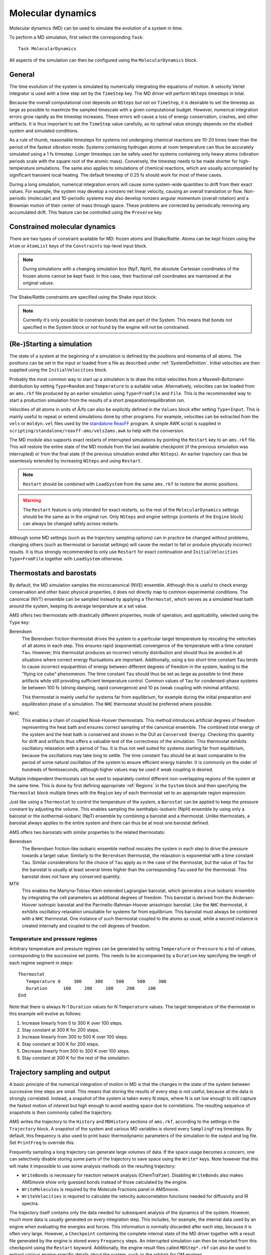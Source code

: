 .. index:: Molecular dynamics
.. index:: MD

.. _MolecularDynamics:

Molecular dynamics
##################

Molecular dynamics (MD) can be used to simulate the evolution of a system in
time.

.. seealso::

  * :ref:`Examples`
  * `AMS GUI Tutorial <../../Tutorials/MolecularDynamicsAndMonteCarlo/index.html>`__
  * :ref:`MD trajectory analysis tool <trajectory_analysis>`

To perform a MD simulation, first select the corresponding ``Task``::

   Task MolecularDynamics

All aspects of the simulation can then be configured using the
``MolecularDynamics`` block.

.. scmautodoc:: ams MolecularDynamics
   :onlysummary:

General
=======

The time evolution of the system is simulated by numerically integrating the
equations of motion. A velocity Verlet integrator is used with a time step set
by the ``TimeStep`` key. The MD driver will perform ``NSteps`` timesteps in
total.

Because the overall computational cost depends on ``NSteps`` but not on
``TimeStep``, it is desirable to set the timestep as large as possible to
maximize the sampled timescale with a given computational budget. However,
numerical integration errors grow rapidly as the timestep increases. These
errors will cause a loss of energy conservation, crashes, and other artifacts.
It is thus important to set the ``TimeStep`` value carefully, as its optimal
value strongly depends on the studied system and simulated conditions.

As a rule of thumb, reasonable timesteps for systems not undergoing chemical
reactions are 10-20 times lower than the period of the fastest vibration mode.
Systems containing hydrogen atoms at room temperature can thus be accurately
simulated using a 1 fs timestep. Longer timesteps can be safely used for systems
containing only heavy atoms (vibration periods scale with the square root of the
atomic mass). Conversely, the timestep needs to be made shorter for
high-temperature simulations. The same also applies to simulations of chemical
reactions, which are usually accompanied by significant transient local heating.
The default timestep of 0.25 fs should work for most of these cases.

.. scmautodoc:: ams MolecularDynamics NSteps TimeStep
   :nosummary:
   :noref:
   :skipblockdescription:

During a long simulation, numerical integration errors will cause some
system-wide quantities to drift from their exact values. For example, the system
may develop a nonzero net linear velocity, causing an overall translation or
flow. Non-periodic (molecular) and 1D-periodic systems may also develop nonzero angular momentum
(overall rotation) and a Brownian motion of their center of mass through space.
These problems are corrected by periodically removing any accumulated drift.
This feature can be controlled using the ``Preserve`` key.

.. scmautodoc:: ams MolecularDynamics Preserve
   :nosummary:
   :noref:
   :skipblockdescription:


.. _ConstrainedMD:

Constrained molecular dynamics
==============================

There are two types of constraint available for MD: frozen atoms and Shake/Rattle.
Atoms can be kept frozen using the ``Atom`` or ``AtomList`` keys of the ``Constraints`` top-level input block.

.. scmautodoc:: ams Constraints Atom AtomList
   :nosummary:
   :noref:
   :skipblockdescription:

.. note::

   During simulations with a changing simulation box (NpT, NpH), the absolute Cartesian coordinates of the frozen atoms cannot be kept fixed. In this case, their fractional cell coordinates are maintained at the original values.

The Shake/Rattle constraints are specified using the Shake input block:

.. scmautodoc:: ams MolecularDynamics Shake
   :nosummary:
   :noref:
   :skipblockdescription:

.. note::

   Currently it's only possible to constrain bonds that are part of the System. This means that bonds not specified in the System block or not found by the engine will not be constrained.


.. index:: Restart (molecular dynamics)

(Re-)Starting a simulation
==========================

The state of a system at the beginning of a simulation is defined by the
positions and momenta of all atoms. The positions can be set in the input or
loaded from a file as described under :ref:`SystemDefinition`. Initial
velocities are then supplied using the ``InitialVelocities`` block.

Probably the most common way to start up a simulation is to draw the initial
velocities from a Maxwell-Boltzmann distribution by setting ``Type=Random`` and
``Temperature`` to a suitable value. Alternatively, velocities can be loaded
from an ``ams.rkf`` file produced by an earlier simulation using
``Type=FromFile`` and ``File``. This is the recommended way to start a
production simulation from the results of a short preparation/equilibration run.

Velocities of all atoms in units of Å/fs can also be explicitly defined in the
``Values`` block after setting ``Type=Input``. This is mainly useful to repeat
or extend simulations done by other programs. For example, velocities can be
extracted from the ``vels`` or ``moldyn.vel`` files used by the `standalone
ReaxFF <../../ReaxFF/index.html>`__ program. A simple AWK script is supplied in
``scripting/standalone/reaxff-ams/vels2ams.awk`` to help with the conversion.

.. scmautodoc:: ams MolecularDynamics InitialVelocities
   :nosummary:
   :noref:
   :skipblockdescription:

The MD module also supports exact restarts of interrupted simulations by
pointing the ``Restart`` key to an ``ams.rkf`` file. This will restore the
entire state of the MD module from the last available checkpoint (if the
previous simulation was interrupted) or from the final state (if the previous
simulation ended after ``NSteps``). An earlier trajectory can thus be seamlessly
extended by increasing ``NSteps`` and using ``Restart``.

.. note::

   ``Restart`` should be combined with ``LoadSystem`` from the same ``ams.rkf``
   to restore the atomic positions.

.. warning::

   The ``Restart`` feature is only intended for exact restarts, so the rest of
   the ``MolecularDynamics`` settings should be the same as in the original run.
   Only ``NSteps`` and engine settings (contents of the ``Engine`` block) can
   always be changed safely across restarts.

Although some MD settings (such as the trajectory sampling options) can in
practice be changed without problems, changing others (such as thermostat or
barostat settings) will cause the restart to fail or produce physically
incorrect results. It is thus strongly recommended to only use ``Restart`` for
exact continuation and ``InitialVelocities Type=FromFile`` together with
``LoadSystem`` otherwise.

.. scmautodoc:: ams MolecularDynamics Restart
   :nosummary:
   :noref:
   :skipblockdescription:


Thermostats and barostats
=========================

By default, the MD simulation samples the microcanonical (NVE) ensemble.
Although this is useful to check energy conservation and other basic physical
properties, it does not directly map to common experimental conditions. The
canonical (NVT) ensemble can be sampled instead by applying a ``Thermostat``,
which serves as a simulated heat bath around the system, keeping its average
temperature at a set value.

.. index:: Thermostat

AMS offers two thermostats with drastically different properties, mode of
operation, and applicability, selected using the ``Type`` key:

Berendsen
   The Berendsen friction thermostat drives the system to a particular target
   temperature by rescaling the velocities of all atoms in each step. This
   ensures rapid (exponential) convergence of the temperature with a time
   constant ``Tau``. However, this thermostat produces an incorrect velocity
   distribution and should thus be avoided in all situations where correct
   energy fluctuations are important. Additionally, using a too short time
   constant ``Tau`` tends to cause incorrect equipartition of energy between
   different degrees of freedom in the system, leading to the "flying ice cube"
   phenomenon. The time constant ``Tau`` should thus be set as large as possible
   to limit these artifacts while still providing sufficient temperature
   control. Common values of ``Tau`` for condensed-phase systems lie between 100
   fs (strong damping, rapid convergence) and 10 ps (weak coupling with minimal
   artifacts).

   This thermostat is mainly useful for systems far from equilibrium, for
   example during the initial preparation and equilibration phase of a
   simulation. The ``NHC`` thermostat should be preferred where possible.

NHC
   This enables a chain of coupled Nosé-Hoover thermostats. This method
   introduces artificial degrees of freedom representing the heat bath and
   ensures correct sampling of the canonical ensemble. The combined total energy
   of the system and the heat bath is conserved and shown in the GUI as
   ``Conserved Energy``. Checking this quantity for drift and artifacts thus
   offers a valuable test of the correctness of the simulation. This thermostat
   exhibits oscillatory relaxation with a period of ``Tau``. It is thus not well
   suited for systems starting far from equilibrium, because the oscillations
   may take long to settle. The time constant ``Tau`` should be at least
   comparable to the period of some natural oscillation of the system to ensure
   efficient energy transfer. It is commonly on the order of hundreds of
   femtoseconds, although higher values may be used if weak coupling is desired.

Multiple independent thermostats can be used to separately control different
non-overlapping regions of the system at the same time. This is done by first defining appropriate
:ref:`Regions` in the ``System`` block and then specifying the ``Thermostat`` block
multiple times with the ``Region`` key of each thermostat set to an appropriate region expression.

.. scmautodoc:: ams MolecularDynamics Thermostat
   :nosummary:
   :noref:
   :skipblockdescription:

Just like using a ``Thermostat`` to control the temperature of the system, a
``Barostat`` can be applied to keep the pressure constant by adjusting the
volume. This enables sampling the isenthalpic-isobaric (NpH) ensemble by using
only a barostat or the isothermal-isobaric (NpT) ensemble by combining a
barostat and a thermostat. Unlike thermostats, a barostat always applies to the
entire system and there can thus be at most one barostat defined.

.. index:: Barostats

AMS offers two barostats with similar properties to the related thermostats:

Berendsen
   The Berendsen friction-like isobaric ensemble method rescales the system in
   each step to drive the pressure towards a target value. Similarly to the
   ``Berendsen`` thermostat, the relaxation is exponential with a time constant
   ``Tau``. Similar considerations for the choice of ``Tau`` apply as in the
   case of the thermostat, but the value of ``Tau`` for the barostat is
   usually at least several times higher than the corresponding ``Tau`` used for
   the thermostat. This barostat does not have any conserved quantity.

MTK
   This enables the Martyna-Tobias-Klein extended Lagrangian barostat, which
   generates a true isobaric ensemble by integrating the cell parameters as
   additional degrees of freedom. This barostat is derived from the
   Andersen-Hoover isotropic barostat and the Parrinello-Rahman-Hoover
   anisotropic barostat. Like the ``NHC`` thermostat, it exhibits oscillatory
   relaxation unsuitable for systems far from equilibrium. This barostat must
   always be combined with a ``NHC`` thermostat. One instance of such thermostat
   coupled to the atoms as usual, while a second instance is created internally
   and coupled to the cell degrees of freedom.

.. scmautodoc:: ams MolecularDynamics Barostat
   :nosummary:
   :noref:
   :skipblockdescription:

.. index:: Temperature (molecular dynamics)
.. index:: Pressure (molecular dynamics)

Temperature and pressure regimes
--------------------------------

Arbitrary temperature and pressure regimes can be generated by setting
``Temperature`` or ``Pressure`` to a list of values, corresponding to the
successive set points. This needs to be accompanied by a ``Duration`` key
specifying the length of each regime segment in steps::

   Thermostat
      Temperature 0     300     300     500     500     300
      Duration      100     200     100     200     100
   End

Note that there is always N-1 ``Duration`` values for N ``Temperature`` values.
The target temperature of the thermostat in this example will evolve as follows:

1. Increase linearly from 0 to 300 K over 100 steps.
2. Stay constant at 300 K for 200 steps.
3. Increase linearly from 300 to 500 K over 100 steps.
4. Stay constant at 500 K for 200 steps.
5. Decrease linearly from 500 to 300 K over 100 steps.
6. Stay constant at 300 K for the rest of the simulation.

.. index:: Trajectory sampling
.. _Trajectory_sampling:

Trajectory sampling and output
==============================

A basic principle of the numerical integration of motion in MD is that the
changes in the state of the system between successive time steps are small. This
means that storing the results of every step is not useful, because all the data
is strongly correlated. Instead, a snapshot of the system is taken every N steps,
where N is set low enough to still capture the fastest motion of interest but
high enough to avoid wasting space due to correlations. The resulting sequence
of snapshots is then commonly called the trajectory.

AMS writes the trajectory to the ``History`` and ``MDHistory`` sections of
``ams.rkf``, according to the settings in the ``Trajectory`` block. A snapshot
of the system and various MD variables is stored every ``SamplingFreq``
timesteps. By default, this frequency is also used to print basic thermodynamic
parameters of the simulation to the output and log file. Set ``PrintFreq``
to override this.

Frequently sampling a long trajectory can generate large volumes of data.
If the space usage becomes a concern, one can selectively disable storing
some parts of the trajectory to save space using the ``Write*`` keys. Note
however that this will make it impossible to use some analysis methods on the
resulting trajectory:

- ``WriteBonds`` is necessary for reaction network analysis (ChemTraYzer).
  Disabling ``WriteBonds`` also makes AMSmovie show only guessed bonds instead
  of those calculated by the engine.
- ``WriteMolecules`` is required by the Molecule Fractions panel in AMSmovie.
- ``WriteVelocities`` is required to calculate the velocity autocorrelation
  functions needed for diffusivity and IR spectra.

The trajectory itself contains only the data needed for subsequent analysis of
the dynamics of the system. However, much more data is usually generated on
every integration step. This includes, for example, the internal data used by an
engine when evaluating the energies and forces. This information is normally
discarded after each step, because it is often very large. However, a
``Checkpoint`` containing the complete internal state of the MD driver together
with a result file generated by the engine is stored every ``Frequency`` steps.
An interrupted simulation can then be restarted from this checkpoint using the
``Restart`` keyword. Additionally, the engine result files called
``MDStep*.rkf`` can also be used to extract various engine-specific details
about the system, such as the orbitals for QM engines.

.. index:: Molecular dynamics checkpoint
.. scmautodoc:: ams MolecularDynamics Trajectory Checkpoint CalcPressure Print
   :nosummary:
   :noref:
   :skipblockdescription:

.. _MDDeformation:
.. index:: Lattice deformations
.. index:: Volume regimes

Lattice deformations (volume regimes)
=====================================

The ``Deformation`` block can be used to gradually deform the periodic lattice of
the system during a MD simulation. This block can be repeated to define multiple
deformations, which will be applied on every MD step in the order in which they
are listed in the input.

.. seealso::

  :ref:`Example demonstrating various lattice deformations<example MD_Deformation>`

.. warning::

   While a ``Deformation`` and a ``Barostat`` can be used at the same time, remember
   to set the ``Scale`` parameter of the barostat so that no dimension is simultaneously
   being deformed and barostatted.

Each ``Deformation`` block will be active on MD steps between ``StartStep`` and ``StopStep``.

The time dependence of the lattice parameters is defined by the ``Type`` key:

Linear
   This deformation type adds the same constant amount to the selected lattice parameters
   on every simulation step. When used with ``TargetLattice``, ``LatticeVelocity``, or ``StrainRate``,
   the lattice matrix :math:`H` evolves as :math:`H(t) = H_0 + \Delta H \cdot t`,
   where :math:`H_0` is the lattice at ``StartStep``.

Exponential
   When used with ``StrainRate``, this type strains the lattice by the given strain matrix ``\epsilon``
   on every step, so that the lattice matrix :math:`H` evolves as :math:`H(t) = H_0 (1 + \epsilon)^t`.
   When used with ``LengthRate``, the length of each lattice vector evolves as
   :math:`l(t) = l_0 (1 + r)^t`.

Sine
   This is a periodic deformation going from the starting value of the selected lattice
   parameters to a set target, and then with the same amplitude to the opposite direction
   from the starting lattice.

Cosine
   This periodic deformation oscillates between the starting lattice and a defined target.

The period of the oscillation for the ``Sine`` and ``Cosine`` types must be set using
the ``Period`` key.

The extent of the deformation is defined by setting one of the six mutually exclusive input
keys. These belong to two groups, depending on whether they operate on the lattice matrix
as a whole, or just on the lengths of the individual lattice vectors:

TargetLattice, Velocity, and Rate
   These input keys expect a "lattice-like" matrix of numbers, consisting of up to three rows
   containing up to three values each. Each row contains the components of a single lattice vector
   and corresponds to a row of the :ref:`Lattice block <Lattice_vectors>`. For systems with 1D or
   2D periodicity the matrix may be padded to 3x3 with zeros.

TargetLength, LengthVelocity, and LengthRate
   These input keys expect a list of up to three values, defining the desired length of each lattice
   vector or the (absolute or relative) rate of its change.

.. scmautodoc:: ams MolecularDynamics Deformation
   :nosummary:
   :noref:
   :skipblockdescription:


Example: Transition from the initial lattice to a 10 Å cube over 1000 steps::

   MolecularDynamics
      Deformation
         StopStep 1000
         TargetLattice
            10.0  0.0  0.0
             0.0 10.0  0.0
             0.0  0.0 10.0
         End
      End
   End

Example: Oscillate the length of the *c* lattice vector between the initial value and 20 Å, leaving the *a* and *b* vectors unchanged::

   MolecularDynamics
      Deformation
         Type Cosine
         Period 100
         TargetLength 0 0 20
      End
   End

Example: Stretch the box in the "z" direction by a true exponential strain of 10 ppm per timestep while barostatting the remaining dimensions::

   MolecularDynamics
      Barostat Type=MTK Pressure=1e5 Tau=1000 Scale=XY
      Deformation
         Type Exponential
         StrainRate
             0.0  0.0  0.0
             0.0  0.0  0.0
             0.0  0.0 1e-5
         End
      End
   End

.. _MDAddMolecules:

.. index:: Molecule gun (molecular dynamics)
.. index:: Add molecules (molecular dynamics)

Molecule Gun: adding molecules during simulation
================================================

The molecule gun allows you to "shoot" (add with velocity) a molecule into the simulation box.

.. seealso::

   The `GUI tutorial <../../Tutorials/MolecularDynamicsAndMonteCarlo/MoleculeGun.html>`__ on the molecule gun.

Molecules can be continuously added to the simulation or only once. The initial position
can be pre-set or be random within the simulation box or a part thereof. It can be defined either in the
Cartesian or fractional coordinates. The initial velocity can be specified either directly (in Angstrom per femtosecond)
or as translational temperature or kinetic energy.
Possible applications of the molecule gun include e.g. the simulation of enforced collisions or deposition
processes on surfaces.

.. scmautodoc:: ams MolecularDynamics AddMolecules
   :nosummary:
   :noref:
   :skipblockdescription:


.. _MDRemoveMolecules:

.. index:: Remove molecules (molecular dynamics)

Removing molecules during simulation
====================================

Molecules :ref:`detected<BondOrders>` by the AMS driver can also be removed from
the system. This feature can, for example, be used to remove reaction products.

.. scmautodoc:: ams MolecularDynamics RemoveMolecules
   :nosummary:
   :noref:
   :skipblockdescription:

.. Warning::

   When there is a Molecules%AdsorptionSupportRegion defined, the molecule formulas depend on whether the molecule is adsorbed or not.


Accelerated dynamics
====================

.. _MDPLUMEDLibrary:

.. index:: PLUMED library

The PLUMED library support in AMS
---------------------------------

`PLUMED <http://www.plumed.org/>`__ is a plugin that works with various MD programs and is also available in AMS. It can be used for on-the-fly analysis of the dynamics, or to perform a wide variety of free energy methods. The interface with the plugin is really simple: you just need to specify the PLUMED input in the MolecularDynamics%Plumed%Input block and it will be passed to the library "as is". At each MD step, the current state of the system will be passed to the plugin to be updated according to the PLUMED input.

.. scmautodoc:: ams MolecularDynamics Plumed
   :nosummary:
   :noref:
   :skipblockdescription:


.. _CRESTmetadynamics:

.. index:: CREST metadynamics

Metadynamics for Conformer-Rotamer Ensemble Sampling (CREST-MTD)
----------------------------------------------------------------

This is a very specific implementation of metadynamics that is only meant for exploration of conformer space,
as used in the Conformer-Rotamer Ensemble Sampling (CREST) approach.
It is an RMSD-based metadynamics that places a new 1-dimensional Gaussian on the potential energy surface every ``NSteps`` steps.
The Gaussian is a function of the RMSD from the current geometry,
which will  always be zero at the moment of placement.
All Gaussians have the same maximum height (``Height``) and the same width (``Width``).
There is an upper limit of ``NGaussiansMax`` to the number of Gaussians present in the system,
and when this is exceeded the oldest Gaussian is removed.
By default the Gaussians are gradually introduced, using a scaling function that increases from 0 to 1
with the  simulation time. The keyword ``ScalingSlope`` in the inputblock ``GaussianScaling`` determines the
slope of the scaling function with respect to time. The default value of 0.03 :math:`steps^{-1}` yields a scaling factor of
nearly 1 after 100 steps.
The keyword ``ScaleGaussians`` in the inputblock ``GaussianScaling`` determines whether the Gaussians are scaled at all.

.. scmautodoc:: ams MolecularDynamics CRESTMTD
   :nosummary:
   :noref:
   :skipblockdescription:

By default the gradients of the Gaussians with respect to the atom coordinates are added to the state gradients,
but the value of the Gaussians is not added to the energy,
which is common in metadynamics.
For testing purposes it can be useful to add the Gaussian value to the energy, and this can be done with the
keyword ``AddEnergy``.
Irrespective of this choice, the energy value of the Gaussian at each geometry is printed in the ams.rkf file
in the section CrestMTDHistory.
It is also possible to use Gaussians from an earlier CREST-MTD simulation,
using the keyword ``RestartFile``.

.. _CVHD:

.. index:: CVHD

Collective Variable-driven HyperDynamics (CVHD)
-----------------------------------------------

The Collective Variable-driven HyperDynamics is a molecular dynamics acceleration method that allows observation of rare events by filling energy minima with a bias potential. In this sense it is similar to metadynamics. The difference of the hyperdynamics is that it ensures that the bias disappears in the transition state region. This difference allows hyperdynamics to calculate the rate of slow processes, for example the ignition phase of combustion.

.. seealso::

   The `GUI tutorial <../../Tutorials/MolecularDynamicsAndMonteCarlo/CVHD.html>`__ on CVHD.

The CVHD implementation in AMS follows the algorithm described in `K.M. Bal, E.C. Neyts, JCTC, 11 (2015) <https://doi.org/10.1021/acs.jctc.5b00597>`__

The StartStep, Frequency, StopStep, and WaitSteps keys define when and how often the bias potential is added, and when it is removed. The Bias block defines parameters of the bias potential peaks and the ColVarBB block describes parameters of the bond-breaking collective variable.

.. scmautodoc:: ams MolecularDynamics CVHD
   :nosummary:
   :noref:
   :skipblockdescription:

During a CVHD calculation, the following variables are saved to the MDHistory section of the RKF file, in addition to other MD properties:

* *BiasEnergy* - value the bias energy at the current MD step, in Hartree.
* *MaxBiasEnergy* - max BiasEnergy since the last sampling step.
* *BoostFactor* - the boost factor at the given MD step. The boost factor is calculated at each MD step as :math:`boost = e^{E_{bias}/kT}`, where T is the MD ensemble temperature.
* *MaxBoostFactor* - max BoostFactor value since the last sampling step.
* *HyperTime* - boosted MD time, in femtoseconds, which is a sum of the hyper-time steps calculated from the current boost factor and the MD time step as :math:`\Delta t_{boost} = boost * \Delta t`. In hyperdynamics, the hyper-time value is directly related to the rate of the process boosted by the corresponding collective variable.


Temperature Replica Exchange
----------------------------

Sampling of rare events can be accelerated using the Replica Exchange Molecular Dynamics (REMD) method, also known as Parallel Tempering.
This method runs multiple replicas (copies) of the simulated system in parallel, each in a different ensemble.
In the case of Temperature REMD, these ensembles are all NVT or NpT, each at a different temperature.
Periodically, Monte Carlo swaps are attempted between neighboring ensembles.
If the current configuration of replica A has a sufficient Boltzmann probability in the ensemble of replica B (and vice versa), the two configurations will be swapped.
This causes high-energy configuration to migrate into the high-temperature replicas while low-energy configurations eventually end up in the coldest ensemble.
This facilitates the crossing of energy barriers in the high-temperature ensembles while keeping the coldest replica at a given temperature of interest.
Because each replica always samples an unbiased ensemble, any property can be calculated using standard MD analysis methods without special preparation.

The method is controlled using the ReplicaExchange block:

.. scmautodoc:: ams MolecularDynamics ReplicaExchange
   :nosummary:
   :noref:
   :skipblockdescription:

The number of replicas set by ``nReplicas`` must never exceed the total number of processors used for the simulation.
If possible, the total number of processors should be an integer multiple of ``nReplicas`` to ensure good load balancing.

The temperature of the base (coldest) replica is determined by the ``Thermostat`` input block, just like in an ordinary MD simulation.
There are two ways to set the temperatures of the remaining replicas, either using ``Temperatures`` or ``TemperatureFactors``.
The latter is typically more convenient, as it makes it easy to set up the optimal geometric progression of temperatures.
In the simplest case, it is enough to supply just a single value in ``TemperatureFactors``, setting the common ratio of temperatures of any two adjacent replicas.

``SwapFrequency`` should be set as low as practical for maximum efficiency.
The value of this parameter isn't critical because it doesn't affect the validity of the results.
However, setting it too high will decrease overall acceleration by missing some opportunities to exchange.
Conversely, using a value that is too low will increase the communication overhead and lead to useless back-and-forth swaps between adjacent replicas.
Ideally, ``SwapFrequency`` should be comparable to the correlation time of the system to ensure that individual exchange attempts are uncorrelated.

The trajectory of each replica is written to a separate RKF file: *ams.rkf* for the base replica and *replicaX.rkf* for the other replicas.
One can easily switch between these files in the GUI using *File → Related Files*.
In addition to data present in any MD trajectory, these files also contain an extra section *ReplicaExchangeHistory* with the following data items written every ``SwapFrequency`` steps:

* *AvgSwapProbability* – Average swap acceptance for each pair of replicas, smoothed using an exponentially weighted moving average with a mixing factor equal to the inverse of ``EWMALength``.
* *{Min,Max,Mean,StdDev}PotentialEnergy* – Statistics of the potential energy for each ensemble over the last ``SwapFrequency`` steps.
* *SystemInEnsemble i* – Identifies the system (continuous trajectory) currently running in ensemble (replica) *i*.
* *EnsembleOfSystem i* – Inverse mapping of *SystemInEnsemble*, giving the current replica number in which the system number *i* runs.
* *TemperatureOfSystem i* – Equivalent to *EnsembleOfSystem* using temperatures instead of integer numbers to identify ensembles.

These data items can be plotted using the ``MD Replica Exchange`` menu in AMSmovie.
For example, plotting *TemperatureOfSystem* or *EnsembleOfSystem* is useful to visualize the migration of each system through the space of ensembles, where each curve represents one continuous trajectory.
Plotting potential energy statistics or average acceptances facilitates tuning the number of replicas and their temperatures to achieve efficient acceleration.
The replica exchange method can only work when the potential energy distributions of adjacent ensembles have a sufficient overlap.
This can be easily seen by comparing *MaxPotentialEnergy* of ensemble *i* with *MinPotentialEnergy* of ensemble *i+1*.
The optimal degree of overlap is such that leads to approximately 20 % of swap attempts getting accepted.
The acceptance of swaps can be monitored by plotting *AvgSwapProbability* and the corresponding ``TemperatureFactors`` can then be adjusted to keep it near the optimal value.


.. _MDBondBoost:
.. index:: Bond Boost method

Bond Boost Method
-----------------

The bond boost method implemented here is described in [#ref3]_. In this method, the distances between atoms that are relevant to the reaction of interest are calculated to determine the orientation of the reactant molecules. If a suitable initial configuration is recognized, an additional restraint energy (possibly consisting of more than one term) is added to the system that is intended to stretch or compress bonds at a pre-defined rate such that this additional energy can help achieve the energy to cross the reaction barrier. A single term of the restraint energy is depends on the restraints type and its parameters, see :ref:`restraint definitions <restraints_addon>` for details. If more than one suitable configuration is found then the one with the smallest sum of distances is used to create the restraints.


.. seealso::

   The `GUI tutorial <../../Tutorials/MolecularDynamicsAndMonteCarlo/PolymersBondBoost.html>`__ on the Bond Boost Method.


.. scmautodoc:: ams MolecularDynamics BondBoost
   :nosummary:
   :noref:
   :skipblockdescription:

For example::

   MolecularDynamics
      BondBoost
         NSteps 10000
         Chain
            AtomNames     N.1   C.t    O     H     @1
            MinDistances     3.0   1.2   1.5   0.8
            MaxDistances     3.8   3.0   2.5   1.5
         End
   #     Restraints         i  j   R_0    FC
         DistanceRestraint  1  2   1.5   0.05   Hyperbolic   0.7
         DistanceRestraint  2  3   3.5   0.03   Hyperbolic   0.5
         DistanceRestraint  3  4   1.0   0.03   Hyperbolic   0.5
      End
   End

The ``AtomNames``, ``MinDistances``, and ``MaxDistances`` keys constitute the atom chain definitions for the initial configuration. Thus, the example above defines a chain of atoms N.1-C.t-O-H-N.1 with R(N.1-C) in the (3.0,3.8) range, R(C.t-O) in the (1.2,3.0) range, etc.. In this example, the last atoms in the chain is required to be the same as the fist one, thus defining a ring. The specified restraints will push pairs of atoms C-N and O-H close together, which will hopefully let them form a bond, and pull atoms C.t and O away from each other, thus breaking the C-O bond. The restraint type is set to ``Hyperbolic`` to avoid very large forces that would otherwise result from a harmonic potential at a large deviation.

.. Note::

   When detecting coordinates, the program uses the full atom name and not just the element name. An atom name consists of the element name optionally followed by a period and a suffix, just like ``N.1`` and ``C.t`` in the example above. Using extended names for some atoms one may allow only a subset of bonds to be boosted.

.. _fbMC:
.. index:: Force bias Monte Carlo
.. index:: fbMC

Force bias Monte Carlo (fbMC)
-----------------------------

Configurational sampling and structural relaxation can be accelerated by the Force bias Monte Carlo method.
Unlike molecular dynamics, this approach does not use the equations of motion or atomic velocities.
Instead, all atoms are randomly displaced in each fbMC steps.
AMS uses an uniform-acceptance force bias Monte Carlo flavour of fbMC called tfMC, as published by Mees et al. [#ref4]_
Unlike other well-known Monte Carlo methods such as the Metropolis algorithm, fbMC does not generate completely random moves and then test whether these should be accepted or rejected.
Instead, the atomic displacements are generated so that atoms preferably move in the direction of the forces acting on them.
This special biasing enables fbMC to accept every move, sampling the correct canonical ensemble with high efficiency.

In AMS the fbMC method is implemented as an add-on to molecular dynamics, enabling mixed MC-MD simulations.
After every ``Frequency`` MD steps, the MD procedure is stopped and fbMC takes over, executing ``NSteps`` Monte Carlo steps.
Once the fbMC procedure completes, the MD simulation continues from the new geometry generated by fbMC while reusing atomic velocities from before the start of fbMC.

The fbMC module requires three main input settings.
Apart from the ``NSteps`` and ``Frequency`` defining the mix of molecular dynamics and Monte Carlo, ``Temperature`` needs to be set as desired to sample a particular canonical (NVT) ensemble.
Although the fbMC procedure always runs in constant temperature mode, the rest of the MD simulation can in principle use any ensemble (with or without a thermostat or barostat).

.. Note::

   To run a pure fbMC simulation with no molecular dynamics component, leave ``Frequency`` set to 1 (the default), set the MD ``TimeStep`` and ``InitialVelocities`` to zero, and do not use other MD features such as a thermostat or a barostat.

.. Note::

   AMS currently cannot write sampled geometries to the trajectory during the fbMC procedure. To see the evolution of the system during a long fbMC run, split it into multiple shorter fbMC passes to let the MD driver sample the current state between them. To do this, set the ``NSteps`` for fbMC to the desired trajectory sampling interval, keep ``Frequency`` set to 1 and set ``Trajectory SamplingFreq`` to 1.

The amount of acceleration provided by fbMC depends on the ``StepLength`` parameter, which defines the maximum displacement of the lightest atom in the system.
The default value of 0.1 Å is relatively conservative.
Increasing ``StepLength`` leads to faster evolution of the system, but setting it too high can lead to inaccurate sampling or cause crashes by generating geometries that are too distorted.

An estimate of the timescale associated with fbMC (tfMC) steps will be printed to the output.

.. scmautodoc:: ams MolecularDynamics fbMC
   :nosummary:
   :noref:
   :skipblockdescription:


.. index:: NEMD

Non-equilibrium MD (NEMD)
=========================

.. index:: Heat exchange (molecular dynamics)
.. index:: T-NEMD
.. index:: HEX method (NEMD)
.. index:: eHEX method (NEMD)

T-NEMD for thermoconductivity: heat exchange
--------------------------------------------

There are different methods to study thermal conductivity using non-equilibrium molecular dynamics (NEMD). A common feature of these methods is that they require the system to be divided into three or more zones, each with its own thermostat and other properties. One method maintains the temperature of the heat source and the heat sink zones at the given temperature using two different thermostats and measures the amount of heat transferred. These method does not require any special features besides a standard thermostat and a possibility to calculate the amount of heat accumulated by the thermostat per unit of time. The accumulated thermostat energies are available in the MDHistory section of ams.rkf file, in variables called 'XXXXstat#Energy', where XXXX is a 4-letter abbreviation of the thermo-/barostat ('BerT' for a Berendset thermostat, 'NHCT' for an NHC thermostat, 'NHTB' for an MTK barostat, etc.) and '#' is a 1-digit index of the thermo-/barostat.

In the other method, the heat flow is constant and the induced temperature gradient is measured. This method is implemented in AMS in three variants: a simple heat exchange, HEX [#ref1]_ and eHEX [#ref2]_. In the simple heat exchange method the atom velocities are scaled up (or down) by a factor corresponding to the amount of heat deposited to the heat source (or withdrawn from the heat sink) without paying attention to the conservation of the total momentum of the heat source (or sink). In the HEX method the velocities are scaled in such a way that the total momentum is conserved. This, however, introduces a small but measurable drift in the total energy. The eHEX algorithm improves upon the HEX by adding a third-order time-integration correction to remove the drift.

This method is controlled by the HeatExchange sub-block of the MolecularDynamics block:

.. scmautodoc:: ams MolecularDynamics HeatExchange
   :nosummary:
   :noref:
   :skipblockdescription:

One should be careful when choosing a value for the HeatingRate because a too large value may lead to pyrolysis of the heat source or to an abnormal termination when all the kinetic energy of the heat sink has been drained. The optimal value depends on the size of the system, its heat conductivity and the desired temperature gradient value. The thermal conductivity *k* can be calculated by dividing the heat flow rate *W* by the temperature gradient *grad(T)* and by the flow cross-section area *S*: :math:`k = W/(S \cdot grad(T))`. See the :ref:`trajectory sampling <Trajectory_sampling>` section above on how to obtain the temperature profile from which the *grad(T)* can be computed.


.. only:: html

  .. rubric:: References

.. [#ref1] T.\  Ikeshoji and B. Hafskjold, *Non-equilibrium molecular dynamics calculation of heat conduction in liquid and through liquid-gas interface* `Molecular Physics 81, 251-261 (1994) <https://doi.org/10.1080/00268979400100171>`__

.. [#ref2] P.\  Wirnsberger, D. Frenkel, and C. Dellago, *An enhanced version of the heat exchange algorithm with excellent energy conservation properties* `Journal of Chemical Physics 143, 124104 (2015) <http://dx.doi.org/10.1063/1.4931597>`__

.. [#ref3] A.\  Vashisth, C. Ashraf, W. Zhang, C.E. Bakis, and A.C.T. van Duin, *Accelerated ReaxFF simulations for describing the reactive cross-linking of polymers*, `J. Phys. Chem.  A, 122, 6633-6642 (2018) <https://doi.org/10.1021/acs.jpca.8b03826>`__

.. [#ref4] M.\ J. Mees, G. Pourtois, E. C. Neyts, B. J. Thijsse, and André Stesmans, *Uniform-acceptance force-bias Monte Carlo method with time scale to study solid-state diffusion*, `Phys. Rev. B 85, 134301 (2012) <https://doi.org/10.1103/PhysRevB.85.134301>`__
